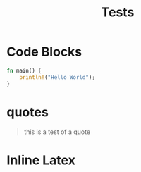 #+TITLE: Tests

* Code Blocks

#+begin_SRC rust 
  fn main() {
      println!("Hello World");
  }
#+end_SRC

* quotes
#+begin_quote
this is a test
of a quote
#+end_quote

* Inline Latex


\begin{equation}                        
x^n + y^n = z^n
\end{equation} 
